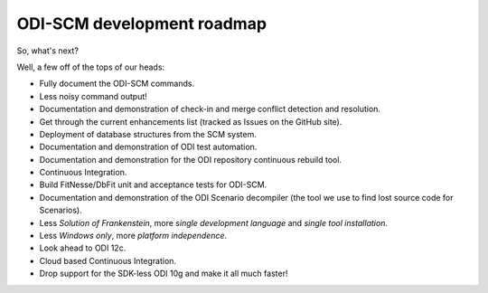 ODI-SCM development roadmap
===========================

So, what's next?

Well, a few off of the tops of our heads:

* Fully document the ODI-SCM commands.
* Less noisy command output!
* Documentation and demonstration of check-in and merge conflict detection and resolution.
* Get through the current enhancements list (tracked as Issues on the GitHub site).
* Deployment of database structures from the SCM system.
* Documentation and demonstration of ODI test automation.
* Documentation and demonstration for the ODI repository continuous rebuild tool.
* Continuous Integration.
* Build FitNesse/DbFit unit and acceptance tests for ODI-SCM.
* Documentation and demonstration of the ODI Scenario decompiler (the tool we use to find lost source code for Scenarios).
* Less *Solution of Frankenstein*, more *single development language* and *single tool installation*.
* Less *Windows only*, more *platform independence*.
* Look ahead to ODI 12c.
* Cloud based Continuous Integration.
* Drop support for the SDK-less ODI 10g and make it all much faster!